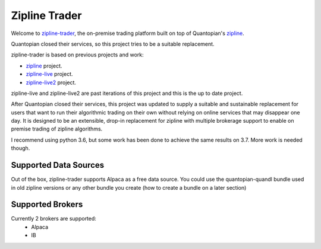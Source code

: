
Zipline Trader
=================

Welcome to `zipline-trader`_, the on-premise trading platform built on top of Quantopian's
`zipline <https://github.com/quantopian/zipline>`_.

Quantopian closed their services, so this project tries to be a suitable replacement.

zipline-trader is based on previous projects and work:

- `zipline <https://github.com/quantopian/zipline>`_ project.
- `zipline-live <http://www.zipline-live.io>`_ project.
- `zipline-live2 <https://github.com/shlomikushchi/zipline-live2>`_ project.

zipline-live and zipline-live2 are past iterations of this project and this is the up to date project.

After Quantopian closed their services, this project was updated to supply a suitable and
sustainable replacement for users that want to run their algorithmic trading on their own without
relying on online services that may disappear one day. It  is designed to be an extensible, drop-in replacement for
zipline with multiple brokerage support to enable on premise trading of zipline algorithms.

I recommend using python 3.6, but some work has been done to achieve the same results on 3.7. More work is needed though.

Supported Data Sources
--------------------------
Out of the box, zipline-trader supports Alpaca as a free data source. You could use the quantopian-quandl bundle used
in old zipline versions or any other bundle you create (how to create a bundle on a later section)

Supported Brokers
------------------------
Currently 2 brokers are supported:
 * Alpaca
 * IB


.. _`zipline-trader` : https://github.com/shlomikushchi/zipline-trader